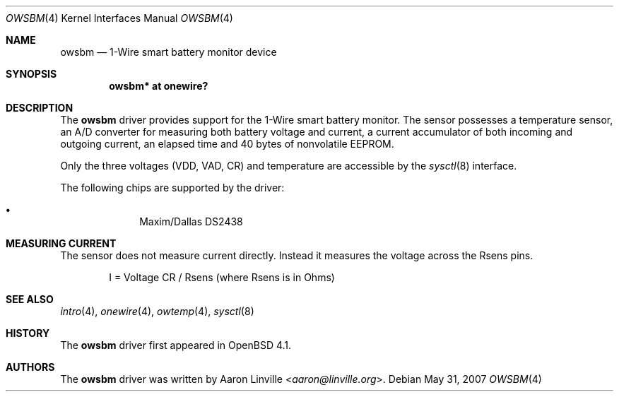 .\"	$OpenBSD: src/share/man/man4/owsbm.4,v 1.6 2013/07/16 16:05:49 schwarze Exp $
.\"
.\" Copyright (c) 2007 Aaron Linville <aaron@linville.org>
.\"
.\" Permission to use, copy, modify, and distribute this software for any
.\" purpose with or without fee is hereby granted, provided that the above
.\" copyright notice and this permission notice appear in all copies.
.\"
.\" THE SOFTWARE IS PROVIDED "AS IS" AND THE AUTHOR DISCLAIMS ALL WARRANTIES
.\" WITH REGARD TO THIS SOFTWARE INCLUDING ALL IMPLIED WARRANTIES OF
.\" MERCHANTABILITY AND FITNESS. IN NO EVENT SHALL THE AUTHOR BE LIABLE FOR
.\" ANY SPECIAL, DIRECT, INDIRECT, OR CONSEQUENTIAL DAMAGES OR ANY DAMAGES
.\" WHATSOEVER RESULTING FROM LOSS OF USE, DATA OR PROFITS, WHETHER IN AN
.\" ACTION OF CONTRACT, NEGLIGENCE OR OTHER TORTIOUS ACTION, ARISING OUT OF
.\" OR IN CONNECTION WITH THE USE OR PERFORMANCE OF THIS SOFTWARE.
.\"
.Dd $Mdocdate: May 31 2007 $
.Dt OWSBM 4
.Os
.Sh NAME
.Nm owsbm
.Nd 1-Wire smart battery monitor device
.Sh SYNOPSIS
.Cd "owsbm* at onewire?"
.Sh DESCRIPTION
The
.Nm
driver provides support for the 1-Wire smart battery monitor.
The sensor possesses a temperature sensor, an A/D converter for measuring both
battery voltage and current, a current accumulator of both incoming and
outgoing current, an elapsed time and 40 bytes of nonvolatile EEPROM.
.Pp
Only the three voltages (VDD, VAD, CR) and temperature are accessible by
the
.Xr sysctl 8
interface.
.Pp
The following chips are supported by the driver:
.Pp
.Bl -bullet -compact -offset indent
.It
Maxim/Dallas DS2438
.El
.Sh MEASURING CURRENT
The sensor does not measure current directly.
Instead it measures the voltage across the Rsens pins.
.Bd -literal -offset indent
I = Voltage CR / Rsens    (where Rsens is in Ohms)
.Ed
.Sh SEE ALSO
.Xr intro 4 ,
.Xr onewire 4 ,
.Xr owtemp 4 ,
.Xr sysctl 8
.Sh HISTORY
The
.Nm
driver first appeared in
.Ox 4.1 .
.Sh AUTHORS
.An -nosplit
The
.Nm
driver was written by
.An Aaron Linville Aq Mt aaron@linville.org .
